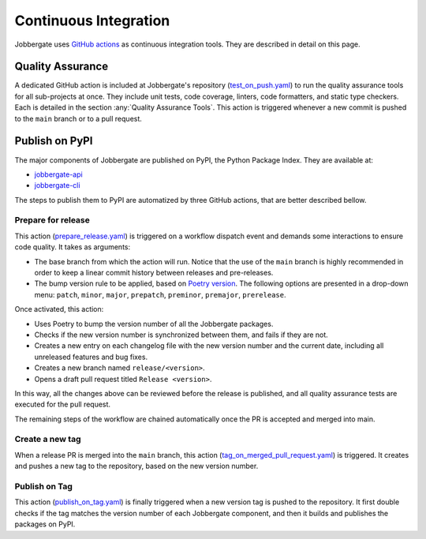 ========================
 Continuous Integration
========================

Jobbergate uses `GitHub actions <https://github.com/omnivector-solutions/jobbergate/actions>`_ as continuous integration tools. They are described in detail on this page.

Quality Assurance
-----------------

A dedicated GitHub action is included at Jobbergate's repository 
(`test_on_push.yaml <https://github.com/omnivector-solutions/jobbergate/blob/main/.github/workflows/test_on_push.yaml>`_)
to run the quality assurance tools for all sub-projects at once.
They include unit tests, code coverage, linters, code formatters, and static type checkers.
Each is detailed in the section :any:`Quality Assurance Tools`.
This action is triggered whenever a new commit is pushed to the ``main`` branch or to a pull request.

Publish on PyPI
---------------

The major components of Jobbergate are published on PyPI, the Python Package Index.
They are available at:

* `jobbergate-api <https://pypi.org/project/jobbergate-api/>`_
* `jobbergate-cli <https://pypi.org/project/jobbergate-cli/>`_

The steps to publish them to PyPI are automatized by three GitHub actions,
that are better described bellow.

Prepare for release
^^^^^^^^^^^^^^^^^^^

This action
(`prepare_release.yaml <https://github.com/omnivector-solutions/jobbergate/blob/main/.github/workflows/prepare_release.yaml>`_)
is triggered on a workflow dispatch event and demands some interactions
to ensure code quality. It takes as arguments:

* The base branch from which the action will run. Notice that the use of the ``main``
  branch is highly recommended in order to keep a linear commit history between releases and pre-releases.
* The bump version rule to be applied, based on
  `Poetry version <https://python-poetry.org/docs/cli/#version>`_.
  The following options are presented in a drop-down menu:
  ``patch``, ``minor``, ``major``, ``prepatch``, ``preminor``, ``premajor``, ``prerelease``.

Once activated, this action:

* Uses Poetry to bump the version number of all the Jobbergate packages.
* Checks if the new version number is synchronized between them, and fails if they are not.
* Creates a new entry on each changelog file with the new version number and the current date,
  including all unreleased features and bug fixes.
* Creates a new branch named ``release/<version>``.
* Opens a draft pull request titled ``Release <version>``.

In this way, all the changes above can be reviewed before the release is published,
and all quality assurance tests are executed for the pull request.

The remaining steps of the workflow are chained automatically once the PR is
accepted and merged into main.

Create a new tag
^^^^^^^^^^^^^^^^

When a release PR is merged into the ``main`` branch, this action
(`tag_on_merged_pull_request.yaml <https://github.com/omnivector-solutions/jobbergate/blob/main/.github/workflows/tag_on_merged_pull_request.yaml>`_)
is triggered. It creates and pushes a new tag to the repository, based on the new version number.

Publish on Tag
^^^^^^^^^^^^^^

This action
(`publish_on_tag.yaml <https://github.com/omnivector-solutions/jobbergate/blob/main/.github/workflows/publish_on_tag.yaml>`_)
is finally triggered when a new version tag is pushed to the repository.
It first double checks if the tag matches the version number of each Jobbergate component, and then
it builds and publishes the packages on PyPI.